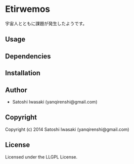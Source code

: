 * Etirwemos 
宇宙人とともに課題が発生したようです。

** Usage

** Dependencies

** Installation

** Author

+ Satoshi Iwasaki (yanqirenshi@gmail.com)

** Copyright

Copyright (c) 2014 Satoshi Iwasaki (yanqirenshi@gmail.com)

** License

Licensed under the LLGPL License.

